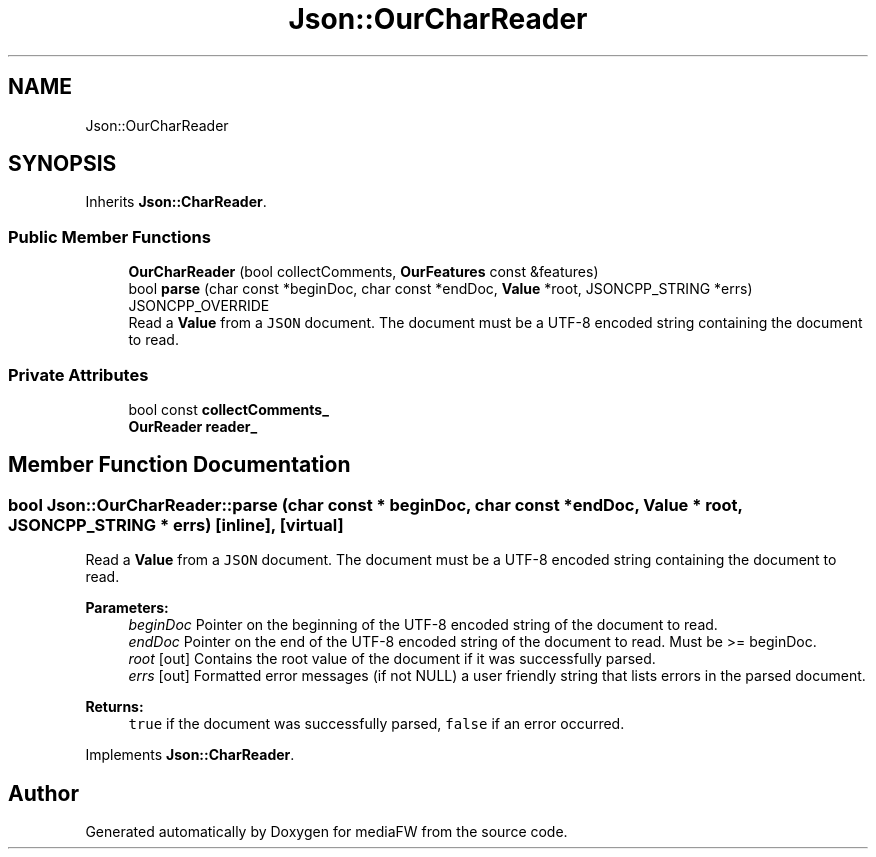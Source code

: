.TH "Json::OurCharReader" 3 "Mon Oct 15 2018" "mediaFW" \" -*- nroff -*-
.ad l
.nh
.SH NAME
Json::OurCharReader
.SH SYNOPSIS
.br
.PP
.PP
Inherits \fBJson::CharReader\fP\&.
.SS "Public Member Functions"

.in +1c
.ti -1c
.RI "\fBOurCharReader\fP (bool collectComments, \fBOurFeatures\fP const &features)"
.br
.ti -1c
.RI "bool \fBparse\fP (char const *beginDoc, char const *endDoc, \fBValue\fP *root, JSONCPP_STRING *errs) JSONCPP_OVERRIDE"
.br
.RI "Read a \fBValue\fP from a \fCJSON\fP document\&. The document must be a UTF-8 encoded string containing the document to read\&. "
.in -1c
.SS "Private Attributes"

.in +1c
.ti -1c
.RI "bool const \fBcollectComments_\fP"
.br
.ti -1c
.RI "\fBOurReader\fP \fBreader_\fP"
.br
.in -1c
.SH "Member Function Documentation"
.PP 
.SS "bool Json::OurCharReader::parse (char const * beginDoc, char const * endDoc, \fBValue\fP * root, JSONCPP_STRING * errs)\fC [inline]\fP, \fC [virtual]\fP"

.PP
Read a \fBValue\fP from a \fCJSON\fP document\&. The document must be a UTF-8 encoded string containing the document to read\&. 
.PP
\fBParameters:\fP
.RS 4
\fIbeginDoc\fP Pointer on the beginning of the UTF-8 encoded string of the document to read\&. 
.br
\fIendDoc\fP Pointer on the end of the UTF-8 encoded string of the document to read\&. Must be >= beginDoc\&. 
.br
\fIroot\fP [out] Contains the root value of the document if it was successfully parsed\&. 
.br
\fIerrs\fP [out] Formatted error messages (if not NULL) a user friendly string that lists errors in the parsed document\&. 
.RE
.PP
\fBReturns:\fP
.RS 4
\fCtrue\fP if the document was successfully parsed, \fCfalse\fP if an error occurred\&. 
.RE
.PP

.PP
Implements \fBJson::CharReader\fP\&.

.SH "Author"
.PP 
Generated automatically by Doxygen for mediaFW from the source code\&.
